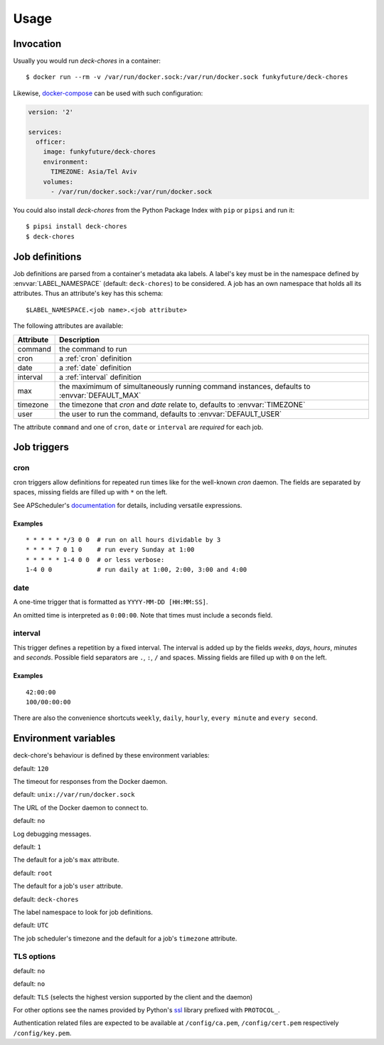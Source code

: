 Usage
=====

Invocation
----------

Usually you would run `deck-chores` in a container::

    $ docker run --rm -v /var/run/docker.sock:/var/run/docker.sock funkyfuture/deck-chores

Likewise, docker-compose_ can be used with such configuration:

.. code-block:: yaml

    version: '2'

    services:
      officer:
        image: funkyfuture/deck-chores
        environment:
          TIMEZONE: Asia/Tel Aviv
        volumes:
          - /var/run/docker.sock:/var/run/docker.sock


You could also install `deck-chores` from the Python Package Index with ``pip`` or ``pipsi`` and run it::

    $ pipsi install deck-chores
    $ deck-chores


Job definitions
---------------

Job definitions are parsed from a container's metadata aka labels. A label's key must be in the
namespace defined by :envvar:`LABEL_NAMESPACE` (default: ``deck-chores``) to be considered. A job
has an own namespace that holds all its attributes. Thus an attribute's key has this schema::

    $LABEL_NAMESPACE.<job name>.<job attribute>

The following attributes are available:

=========  ==========================================================
Attribute  Description
=========  ==========================================================
command    the command to run
cron       a :ref:`cron` definition
date       a :ref:`date` definition
interval   a :ref:`interval` definition
max        the maximimum of simultaneously running command instances,
           defaults to :envvar:`DEFAULT_MAX`
timezone   the timezone that *cron* and *date* relate to,
           defaults to :envvar:`TIMEZONE`
user       the user to run the command,
           defaults to :envvar:`DEFAULT_USER`
=========  ==========================================================

The attribute ``command`` and one of ``cron``, ``date`` or ``interval`` are *required* for each job.


Job triggers
------------

.. _cron:

cron
~~~~

cron triggers allow definitions for repeated run times like for the well-known *cron* daemon.
The fields are separated by spaces, missing fields are filled up with ``*`` on the left.

See APScheduler's `documentation <cron-trigger>`_ for details, including versatile expressions.

Examples
........

::

    * * * * * */3 0 0  # run on all hours dividable by 3
    * * * * 7 0 1 0    # run every Sunday at 1:00
    * * * * * 1-4 0 0  # or less verbose:
    1-4 0 0            # run daily at 1:00, 2:00, 3:00 and 4:00

.. _date:

date
~~~~

A one-time trigger that is formatted as ``YYYY-MM-DD [HH:MM:SS]``.

An omitted time is interpreted as ``0:00:00``. Note that times must include a seconds field.

.. _interval:

interval
~~~~~~~~

This trigger defines a repetition by a fixed interval. The interval is added up by the fields
*weeks*, *days*, *hours*, *minutes* and *seconds*. Possible field separators are ``.``, ``:``,
``/`` and spaces. Missing fields are filled up with ``0`` on the left.

Examples
........

::

    42:00:00
    100/00:00:00

There are also the convenience shortcuts ``weekly``, ``daily``, ``hourly``, ``every minute`` and
``every second``.


Environment variables
---------------------

deck-chore's behaviour is defined by these environment variables:

.. envvar:: CLIENT_TIMEOUT

default: ``120``

The timeout for responses from the Docker daemon.

.. envvar:: DOCKER_DAEMON

default: ``unix://var/run/docker.sock``

The URL of the Docker daemon to connect to.

.. envvar:: DEBUG

default: ``no``

Log debugging messages.

.. envvar:: DEFAULT_MAX

default: ``1``

The default for a job's ``max`` attribute.

.. envvar:: DEFAULT_USER

default: ``root``

The default for a job's ``user`` attribute.

.. envvar:: LABEL_NAMESPACE

default: ``deck-chores``

The label namespace to look for job definitions.

.. envvar:: TIMEZONE

default: ``UTC``

The job scheduler's timezone and the default for a job's ``timezone`` attribute.

TLS options
~~~~~~~~~~~

.. envvar:: ASSERT_FINGERPRINT

default: ``no``

.. envvar:: ASSERT_HOSTNAME

default: ``no``

.. envvar:: SSL_VERSION

default: ``TLS`` (selects the highest version supported by the client and the daemon)

For other options see the names provided by Python's ssl_ library prefixed with ``PROTOCOL_``.

Authentication related files are expected to be available at ``/config/ca.pem``,
``/config/cert.pem`` respectively ``/config/key.pem``.


.. _cron-trigger: https://apscheduler.readthedocs.io/en/latest/modules/triggers/cron.html#introduction
.. _docker-compose: https://docs.docker.com/compose/
.. _ssl: https://docs.python.org/library/ssl.html#ssl.PROTOCOL_TLS
